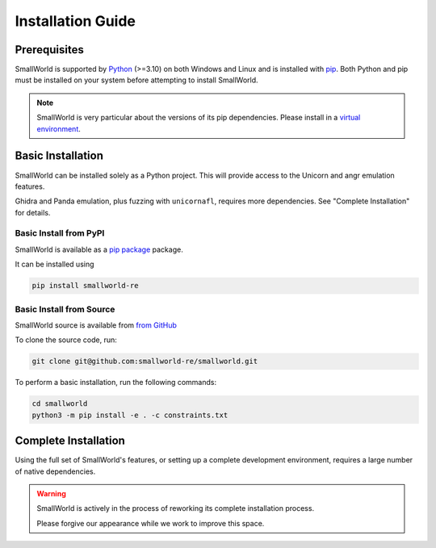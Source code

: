 .. _installation:

Installation Guide
==================

Prerequisites
-------------

SmallWorld is supported by `Python <https://www.python.org/downloads/>`_
(>=3.10) on both Windows and Linux and is installed with `pip
<https://pip.pypa.io/en/stable/>`_. Both Python and pip must be installed on
your system before attempting to install SmallWorld.

.. note::
   SmallWorld is very particular about the versions of its pip dependencies.
   Please install in a `virtual environment <https://docs.python.org/3/library/venv.html>`_.

Basic Installation
------------------

SmallWorld can be installed solely as a Python project.
This will provide access to the Unicorn and angr emulation features.

Ghidra and Panda emulation, plus fuzzing with ``unicornafl``,
requires more dependencies.  See "Complete Installation" for details.

Basic Install from PyPI
***********************

SmallWorld is available as a `pip package <https://pypi.org/project/smallworld-re/>`_ package.

It can be installed using

.. code-block:: bash

    pip install smallworld-re

Basic Install from Source
*************************

SmallWorld source is available from  `from GitHub
<https://github.com/smallworld-re/smallworld>`_

To clone the source code, run:

.. code-block:: bash

    git clone git@github.com:smallworld-re/smallworld.git

To perform a basic installation, run the following commands:

.. code-block:: bash

    cd smallworld
    python3 -m pip install -e . -c constraints.txt

Complete Installation
---------------------

Using the full set of SmallWorld's features,
or setting up a complete development environment,
requires a large number of native dependencies. 

.. warning::
   
   SmallWorld is actively in the process of reworking
   its complete installation process.

   Please forgive our appearance while we work to improve this space.
